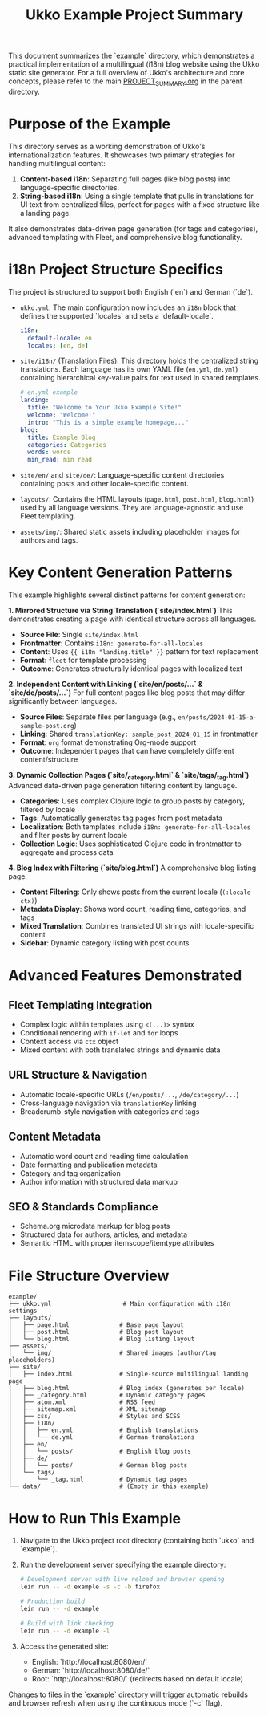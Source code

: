 #+title: Ukko Example Project Summary

This document summarizes the `example` directory, which demonstrates a practical implementation of a multilingual (i18n) blog website using the Ukko static site generator. For a full overview of Ukko's architecture and core concepts, please refer to the main [[file:../PROJECT_SUMMARY.org][PROJECT_SUMMARY.org]] in the parent directory.

* Purpose of the Example

This directory serves as a working demonstration of Ukko's internationalization features. It showcases two primary strategies for handling multilingual content:

1.  *Content-based i18n*: Separating full pages (like blog posts) into language-specific directories.
2.  *String-based i18n*: Using a single template that pulls in translations for UI text from centralized files, perfect for pages with a fixed structure like a landing page.

It also demonstrates data-driven page generation (for tags and categories), advanced templating with Fleet, and comprehensive blog functionality.

* i18n Project Structure Specifics

The project is structured to support both English (`en`) and German (`de`).

- =ukko.yml=: The main configuration now includes an =i18n= block that defines the supported `locales` and sets a `default-locale`.
  #+begin_src yaml
  i18n:
    default-locale: en
    locales: [en, de]
  #+end_src

- =site/i18n/= (Translation Files): This directory holds the centralized string translations. Each language has its own YAML file (=en.yml=, =de.yml=) containing hierarchical key-value pairs for text used in shared templates.
  #+begin_src yaml
  # en.yml example
  landing:
    title: "Welcome to Your Ukko Example Site!"
    welcome: "Welcome!"
    intro: "This is a simple example homepage..."
  blog:
    title: Example Blog
    categories: Categories
    words: words
    min_read: min read
  #+end_src

- =site/en/= and =site/de/=: Language-specific content directories containing posts and other locale-specific content.

- =layouts/=: Contains the HTML layouts (=page.html=, =post.html=, =blog.html=) used by all language versions. They are language-agnostic and use Fleet templating.

- =assets/img/=: Shared static assets including placeholder images for authors and tags.

* Key Content Generation Patterns

This example highlights several distinct patterns for content generation:

**1. Mirrored Structure via String Translation (`site/index.html`)**
This demonstrates creating a page with identical structure across all languages.
- **Source File**: Single =site/index.html=
- **Frontmatter**: Contains =i18n: generate-for-all-locales=
- **Content**: Uses ={{ i18n "landing.title" }}= pattern for text replacement
- **Format**: =fleet= for template processing
- **Outcome**: Generates structurally identical pages with localized text

**2. Independent Content with Linking (`site/en/posts/...` & `site/de/posts/...`)**
For full content pages like blog posts that may differ significantly between languages.
- **Source Files**: Separate files per language (e.g., =en/posts/2024-01-15-a-sample-post.org=)
- **Linking**: Shared =translationKey: sample_post_2024_01_15= in frontmatter
- **Format**: =org= format demonstrating Org-mode support
- **Outcome**: Independent pages that can have completely different content/structure

**3. Dynamic Collection Pages (`site/_category.html` & `site/tags/_tag.html`)**
Advanced data-driven page generation filtering content by language.
- **Categories**: Uses complex Clojure logic to group posts by category, filtered by locale
- **Tags**: Automatically generates tag pages from post metadata
- **Localization**: Both templates include =i18n: generate-for-all-locales= and filter posts by current locale
- **Collection Logic**: Uses sophisticated Clojure code in frontmatter to aggregate and process data

**4. Blog Index with Filtering (`site/blog.html`)**
A comprehensive blog listing page.
- **Content Filtering**: Only shows posts from the current locale (=(:locale ctx)=)
- **Metadata Display**: Shows word count, reading time, categories, and tags
- **Mixed Translation**: Combines translated UI strings with locale-specific content
- **Sidebar**: Dynamic category listing with post counts

* Advanced Features Demonstrated

** Fleet Templating Integration
- Complex logic within templates using =<(...)>= syntax
- Conditional rendering with =if-let= and =for= loops
- Context access via =ctx= object
- Mixed content with both translated strings and dynamic data

** URL Structure & Navigation
- Automatic locale-specific URLs (=/en/posts/...=, =/de/category/...=)
- Cross-language navigation via =translationKey= linking
- Breadcrumb-style navigation with categories and tags

** Content Metadata
- Automatic word count and reading time calculation
- Date formatting and publication metadata
- Category and tag organization
- Author information with structured data markup

** SEO & Standards Compliance
- Schema.org microdata markup for blog posts
- Structured data for authors, articles, and metadata
- Semantic HTML with proper itemscope/itemtype attributes

* File Structure Overview

#+begin_src
example/
├── ukko.yml                    # Main configuration with i18n settings
├── layouts/
│   ├── page.html              # Base page layout
│   ├── post.html              # Blog post layout
│   └── blog.html              # Blog listing layout
├── assets/
│   └── img/                   # Shared images (author/tag placeholders)
├── site/
│   ├── index.html             # Single-source multilingual landing page
│   ├── blog.html              # Blog index (generates per locale)
│   ├── _category.html         # Dynamic category pages
│   ├── atom.xml               # RSS feed
│   ├── sitemap.xml            # XML sitemap
│   ├── css/                   # Styles and SCSS
│   ├── i18n/
│   │   ├── en.yml             # English translations
│   │   └── de.yml             # German translations
│   ├── en/
│   │   └── posts/             # English blog posts
│   ├── de/
│   │   └── posts/             # German blog posts
│   └── tags/
│       └── _tag.html          # Dynamic tag pages
└── data/                      # (Empty in this example)
#+end_src

* How to Run This Example

1. Navigate to the Ukko project root directory (containing both `ukko` and `example`).
2. Run the development server specifying the example directory:
   #+begin_src sh
   # Development server with live reload and browser opening
   lein run -- -d example -s -c -b firefox
   
   # Production build
   lein run -- -d example
   
   # Build with link checking
   lein run -- -d example -l
   #+end_src
3. Access the generated site:
   - English: `http://localhost:8080/en/`
   - German: `http://localhost:8080/de/`
   - Root: `http://localhost:8080/` (redirects based on default locale)

Changes to files in the `example` directory will trigger automatic rebuilds and browser refresh when using the continuous mode (`-c` flag).
